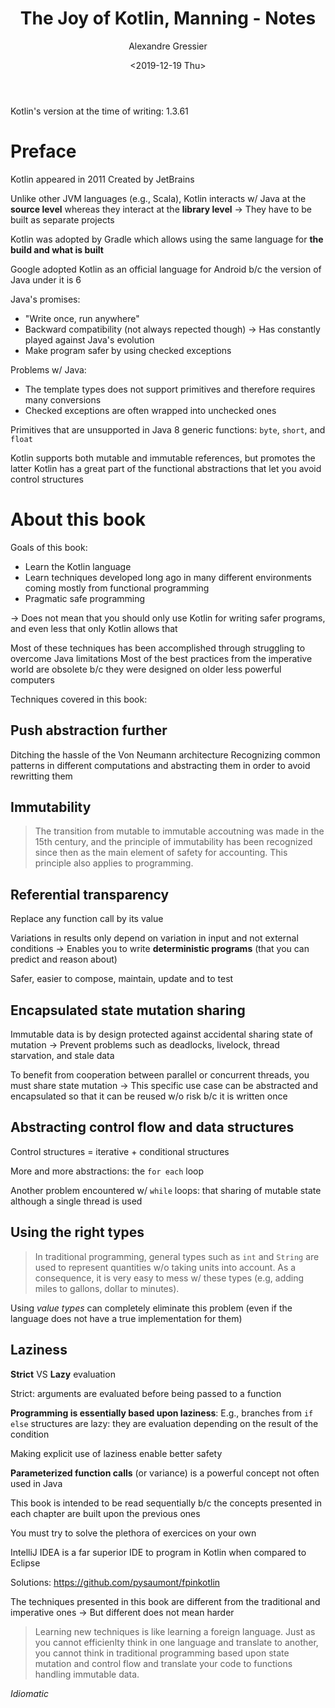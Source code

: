 #+TITLE: The Joy of Kotlin, Manning - Notes
#+AUTHOR: Alexandre Gressier
#+DATE: <2019-12-19 Thu>

Kotlin's version at the time of writing: 1.3.61


* Preface

Kotlin appeared in 2011
Created by JetBrains

Unlike other JVM languages (e.g., Scala), Kotlin interacts w/ Java at the *source level* whereas they interact at the
*library level*
-> They have to be built as separate projects

Kotlin was adopted by Gradle which allows using the same language for *the build and what is built*

Google adopted Kotlin as an official language for Android b/c the version of Java under it is 6

Java's promises:
- "Write once, run anywhere"
- Backward compatibility (not always repected though) -> Has constantly played against Java's evolution
- Make program safer by using checked exceptions

Problems w/ Java:
- The template types does not support primitives and therefore requires many conversions
- Checked exceptions are often wrapped into unchecked ones
  
Primitives that are unsupported in Java 8 generic functions: ~byte~, ~short~, and ~float~

Kotlin supports both mutable and immutable references, but promotes the latter
Kotlin has a great part of the functional abstractions that let you avoid control structures


* About this book

Goals of this book:
- Learn the Kotlin language
- Learn techniques developed long ago in many different environments coming mostly from functional programming
- Pragmatic safe programming
-> Does not mean that you should only use Kotlin for writing safer programs, and even less that only Kotlin allows that

Most of these techniques has been accomplished through struggling to overcome Java limitations
Most of the best practices from the imperative world are obsolete b/c they were designed on older less powerful computers

Techniques covered in this book:

** Push abstraction further

Ditching the hassle of the Von Neumann architecture
Recognizing common patterns in different computations and abstracting them in order to avoid rewritting them

** Immutability

#+BEGIN_QUOTE
  The transition from mutable to immutable accoutning was made in the 15th century, and the principle of immutability
  has been recognized since then as the main element of safety for accounting. This principle also applies to
  programming.
#+END_QUOTE

** Referential transparency

Replace any function call by its value

Variations in results only depend on variation in input and not external conditions
-> Enables you to write *deterministic programs* (that you can predict and reason about)

Safer, easier to compose, maintain, update and to test

** Encapsulated state mutation sharing

Immutable data is by design protected against accidental sharing state of mutation
-> Prevent problems such as deadlocks, livelock, thread starvation, and stale data

To benefit from cooperation between parallel or concurrent threads, you must share state mutation
-> This specific use case can be abstracted and encapsulated so that it can be reused w/o risk b/c it is written once

** Abstracting control flow and data structures

Control structures = iterative + conditional structures

More and more abstractions: the ~for each~ loop

Another problem encountered w/ ~while~ loops: that sharing of mutable state although a single thread is used

** Using the right types

#+BEGIN_QUOTE
  In traditional programming, general types such as ~int~ and ~String~ are used to represent quantities w/o taking units
  into account. As a consequence, it is very easy to mess w/ these types (e.g, adding miles to gallons, dollar to
  minutes).
#+END_QUOTE

Using /value types/ can completely eliminate this problem (even if the language does not have a true implementation for
them)

** Laziness

*Strict* VS *Lazy* evaluation

Strict: arguments are evaluated before being passed to a function

*Programming is essentially based upon laziness*:
E.g., branches from ~if else~ structures are lazy: they are evaluation depending on the result of the condition

Making explicit use of laziness enable better safety


*Parameterized function calls* (or variance) is a powerful concept not often used in Java

This book is intended to be read sequentially b/c the concepts presented in each chapter are built upon the previous
ones

You must try to solve the plethora of exercices on your own

IntelliJ IDEA is a far superior IDE to program in Kotlin when compared to Eclipse

Solutions:
https://github.com/pysaumont/fpinkotlin

The techniques presented in this book are different from the traditional and imperative ones
-> But different does not mean harder

#+BEGIN_QUOTE
  Learning new techniques is like learning a foreign language. Just as you cannot efficienlty think in one language and
  translate to another, you cannot think in traditional programming based upon state mutation and control flow and
  translate your code to functions handling immutable data.
#+END_QUOTE

/Idiomatic/
